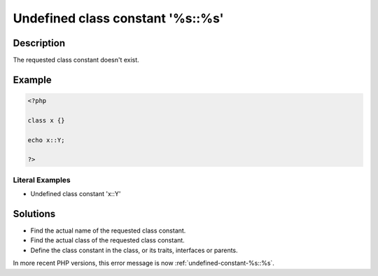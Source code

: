 .. _undefined-class-constant-'%s\:\:%s':

Undefined class constant '%s::%s'
---------------------------------
 
	.. meta::
		:description:
			Undefined class constant '%s::%s': The requested class constant doesn&#039;t exist.

		:og:type: article
		:og:title: Undefined class constant &#039;%s::%s&#039;
		:og:description: The requested class constant doesn&#039;t exist
		:og:url: https://php-errors.readthedocs.io/en/latest/messages/undefined-class-constant-%27%25s%3A%3A%25s%27.html

Description
___________
 
The requested class constant doesn't exist.

Example
_______

.. code-block:: php

   <?php
   
   class x {}
   
   echo x::Y; 
   
   ?>


Literal Examples
****************
+ Undefined class constant 'x::Y'

Solutions
_________

+ Find the actual name of the requested class constant.
+ Find the actual class of the requested class constant.
+ Define the class constant in the class, or its traits, interfaces or parents.


In more recent PHP versions, this error message is now :ref:`undefined-constant-%s::%s`.
